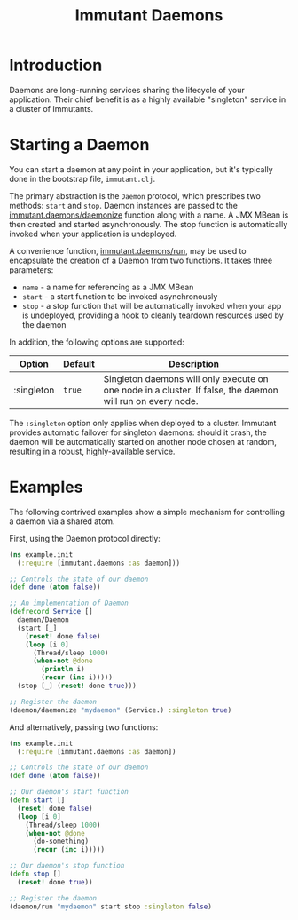 #+TITLE:     Immutant Daemons

* Introduction

  Daemons are long-running services sharing the lifecycle of your
  application. Their chief benefit is as a highly available
  "singleton" service in a cluster of Immutants.

* Starting a Daemon

  You can start a daemon at any point in your application, but it's
  typically done in the bootstrap file, =immutant.clj=.

  The primary abstraction is the =Daemon= protocol, which prescribes
  two methods: =start= and =stop=. Daemon instances are passed to the
  [[./apidoc/immutant.daemons-api.html#immutant.daemons/daemonize][immutant.daemons/daemonize]] function along with a name. A JMX MBean
  is then created and started asynchronously. The stop function is
  automatically invoked when your application is undeployed.

  A convenience function, [[./apidoc/immutant.daemons-api.html#immutant.daemons/run][immutant.daemons/run]], may be used to
  encapsulate the creation of a Daemon from two functions. It takes
  three parameters:

  - =name= - a name for referencing as a JMX MBean
  - =start= - a start function to be invoked asynchronously
  - =stop= - a stop function that will be automatically invoked when
    your app is undeployed, providing a hook to cleanly teardown
    resources used by the daemon

  In addition, the following options are supported:

    | Option     | Default | Description                                                                                                |
    |------------+---------+------------------------------------------------------------------------------------------------------------|
    | :singleton | =true=  | Singleton daemons will only execute on one node in a cluster. If false, the daemon will run on every node. |

  The =:singleton= option only applies when deployed to a
  cluster. Immutant provides automatic failover for singleton daemons:
  should it crash, the daemon will be automatically started on another
  node chosen at random, resulting in a robust, highly-available
  service.

* Examples

  The following contrived examples show a simple mechanism for
  controlling a daemon via a shared atom.

  First, using the Daemon protocol directly:

  #+begin_src clojure
    (ns example.init
      (:require [immutant.daemons :as daemon]))
      
    ;; Controls the state of our daemon
    (def done (atom false))
    
    ;; An implementation of Daemon
    (defrecord Service []
      daemon/Daemon
      (start [_]
        (reset! done false)
        (loop [i 0]
          (Thread/sleep 1000)
          (when-not @done
            (println i)
            (recur (inc i)))))
      (stop [_] (reset! done true)))
    
    ;; Register the daemon
    (daemon/daemonize "mydaemon" (Service.) :singleton true)
  #+end_src

  And alternatively, passing two functions:

  #+begin_src clojure
    (ns example.init
      (:require [immutant.daemons :as daemon])
      
    ;; Controls the state of our daemon
    (def done (atom false))
    
    ;; Our daemon's start function
    (defn start []
      (reset! done false)
      (loop [i 0]
        (Thread/sleep 1000)
        (when-not @done
          (do-something)
          (recur (inc i)))))
    
    ;; Our daemon's stop function
    (defn stop []
      (reset! done true))
    
    ;; Register the daemon
    (daemon/run "mydaemon" start stop :singleton false)
  #+end_src
